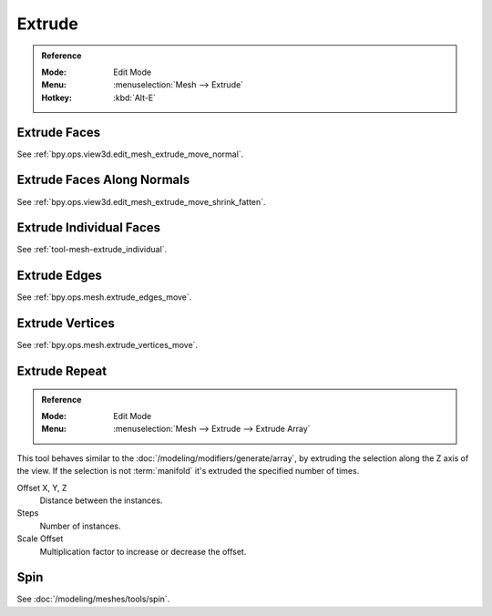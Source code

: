 
*******
Extrude
*******

.. admonition:: Reference
   :class: refbox

   :Mode:      Edit Mode
   :Menu:      :menuselection:`Mesh --> Extrude`
   :Hotkey:    :kbd:`Alt-E`


Extrude Faces
=============

See :ref:`bpy.ops.view3d.edit_mesh_extrude_move_normal`.


Extrude Faces Along Normals
===========================

See :ref:`bpy.ops.view3d.edit_mesh_extrude_move_shrink_fatten`.


Extrude Individual Faces
========================

See :ref:`tool-mesh-extrude_individual`.


Extrude Edges
=============

See :ref:`bpy.ops.mesh.extrude_edges_move`.


Extrude Vertices
================

See :ref:`bpy.ops.mesh.extrude_vertices_move`.


.. _bpy.ops.mesh.extrude_repeat:

Extrude Repeat
==============

.. admonition:: Reference
   :class: refbox

   :Mode:      Edit Mode
   :Menu:      :menuselection:`Mesh --> Extrude --> Extrude Array`

This tool behaves similar to the :doc:`/modeling/modifiers/generate/array`,
by extruding the selection along the Z axis of the view.
If the selection is not :term:`manifold` it's extruded the specified number of times.

Offset X, Y, Z
   Distance between the instances.
Steps
   Number of instances.
Scale Offset
   Multiplication factor to increase or decrease the offset.


Spin
====

See :doc:`/modeling/meshes/tools/spin`.
